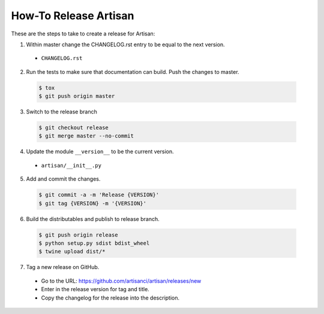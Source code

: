 How-To Release Artisan
======================

These are the steps to take to create a release for Artisan:

1. Within master change the CHANGELOG.rst entry to be equal to the next version.

  - ``CHANGELOG.rst``

2. Run the tests to make sure that documentation can build. Push the changes to master.

 .. code-block:: bash

   $ tox
   $ git push origin master

3. Switch to the release branch

 .. code-block:: bash
 
    $ git checkout release
    $ git merge master --no-commit

4. Update the module ``__version__`` to be the current version.

  - ``artisan/__init__.py``
    
5. Add and commit the changes.

 .. code-block:: bash
 
    $ git commit -a -m 'Release {VERSION}'
    $ git tag {VERSION} -m '{VERSION}'
    
6. Build the distributables and publish to release branch.

 .. code-block:: bash
 
    $ git push origin release
    $ python setup.py sdist bdist_wheel
    $ twine upload dist/*

7. Tag a new release on GitHub.

  - Go to the URL: https://github.com/artisanci/artisan/releases/new
  - Enter in the release version for tag and title.
  - Copy the changelog for the release into the description.

